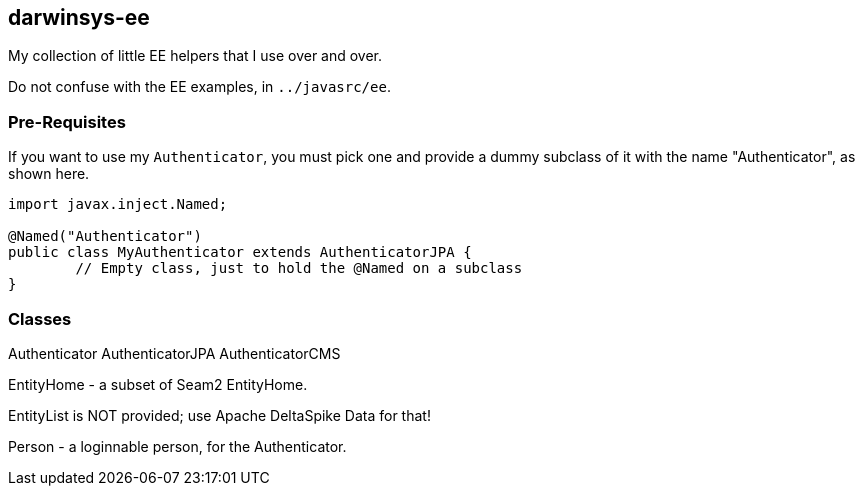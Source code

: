 == darwinsys-ee

My collection of little EE helpers that I use over and over.

Do not confuse with the EE examples, in `../javasrc/ee`.

=== Pre-Requisites

If you want to use my `Authenticator`, you must pick one and provide a dummy subclass
of it with the name "Authenticator", as shown here.

[source,"java"]
----
import javax.inject.Named;

@Named("Authenticator")
public class MyAuthenticator extends AuthenticatorJPA {
	// Empty class, just to hold the @Named on a subclass
}
----

=== Classes

Authenticator
AuthenticatorJPA
AuthenticatorCMS

EntityHome - a subset of Seam2 EntityHome.

EntityList is NOT provided; use Apache DeltaSpike Data for that!

Person - a loginnable person, for the Authenticator.

